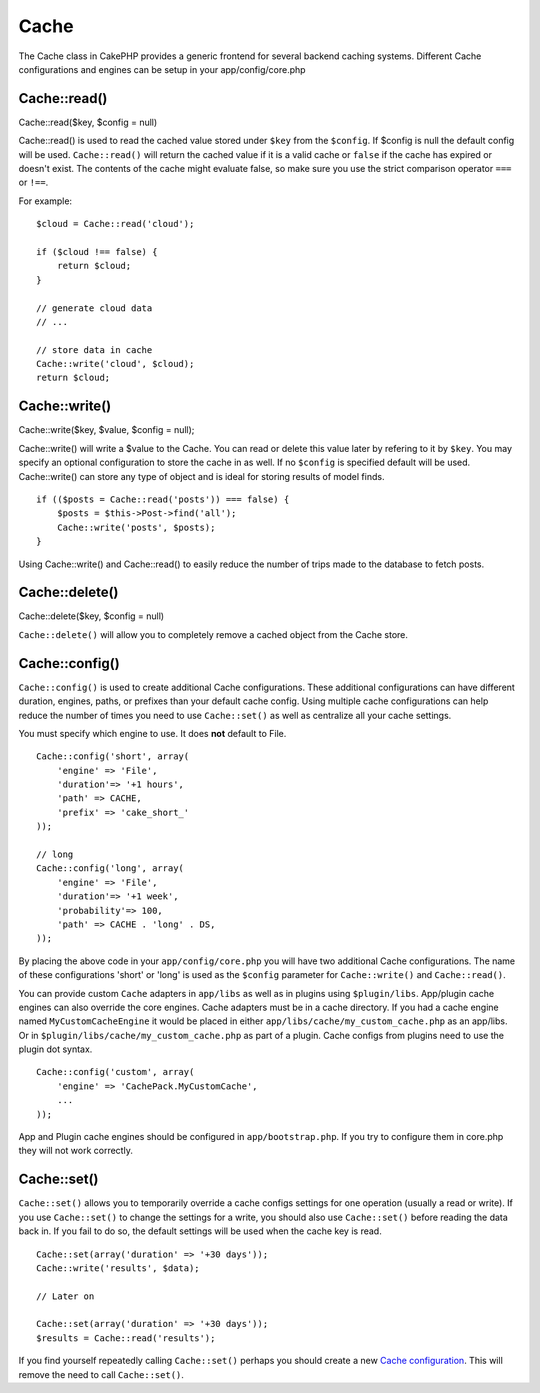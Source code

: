 Cache
#####

The Cache class in CakePHP provides a generic frontend for several
backend caching systems. Different Cache configurations and engines can
be setup in your app/config/core.php

Cache::read()
=============

Cache::read($key, $config = null)

Cache::read() is used to read the cached value stored under ``$key``
from the ``$config``. If $config is null the default config will be
used. ``Cache::read()`` will return the cached value if it is a valid
cache or ``false`` if the cache has expired or doesn't exist. The
contents of the cache might evaluate false, so make sure you use the
strict comparison operator ``===`` or ``!==``.

For example:

::

    $cloud = Cache::read('cloud');

    if ($cloud !== false) {
        return $cloud;
    }

    // generate cloud data
    // ...

    // store data in cache
    Cache::write('cloud', $cloud);
    return $cloud;

Cache::write()
==============

Cache::write($key, $value, $config = null);

Cache::write() will write a $value to the Cache. You can read or delete
this value later by refering to it by ``$key``. You may specify an
optional configuration to store the cache in as well. If no ``$config``
is specified default will be used. Cache::write() can store any type of
object and is ideal for storing results of model finds.

::

        if (($posts = Cache::read('posts')) === false) {
            $posts = $this->Post->find('all');
            Cache::write('posts', $posts);
        }

Using Cache::write() and Cache::read() to easily reduce the number of
trips made to the database to fetch posts.

Cache::delete()
===============

Cache::delete($key, $config = null)

``Cache::delete()`` will allow you to completely remove a cached object
from the Cache store.

Cache::config()
===============

``Cache::config()`` is used to create additional Cache configurations.
These additional configurations can have different duration, engines,
paths, or prefixes than your default cache config. Using multiple cache
configurations can help reduce the number of times you need to use
``Cache::set()`` as well as centralize all your cache settings.

You must specify which engine to use. It does **not** default to File.

::

    Cache::config('short', array(  
        'engine' => 'File',  
        'duration'=> '+1 hours',  
        'path' => CACHE,  
        'prefix' => 'cake_short_'
    ));

    // long  
    Cache::config('long', array(  
        'engine' => 'File',  
        'duration'=> '+1 week',  
        'probability'=> 100,  
        'path' => CACHE . 'long' . DS,  
    ));

By placing the above code in your ``app/config/core.php`` you will have
two additional Cache configurations. The name of these configurations
'short' or 'long' is used as the ``$config`` parameter for
``Cache::write()`` and ``Cache::read()``.

You can provide custom ``Cache`` adapters in ``app/libs`` as well as in
plugins using ``$plugin/libs``. App/plugin cache engines can also
override the core engines. Cache adapters must be in a cache directory.
If you had a cache engine named ``MyCustomCacheEngine`` it would be
placed in either ``app/libs/cache/my_custom_cache.php`` as an app/libs.
Or in ``$plugin/libs/cache/my_custom_cache.php`` as part of a plugin.
Cache configs from plugins need to use the plugin dot syntax.

::

    Cache::config('custom', array(
        'engine' => 'CachePack.MyCustomCache',
        ...
    ));

App and Plugin cache engines should be configured in
``app/bootstrap.php``. If you try to configure them in core.php they
will not work correctly.

Cache::set()
============

``Cache::set()`` allows you to temporarily override a cache configs
settings for one operation (usually a read or write). If you use
``Cache::set()`` to change the settings for a write, you should also use
``Cache::set()`` before reading the data back in. If you fail to do so,
the default settings will be used when the cache key is read.

::


    Cache::set(array('duration' => '+30 days'));
    Cache::write('results', $data);

    // Later on

    Cache::set(array('duration' => '+30 days'));
    $results = Cache::read('results');

If you find yourself repeatedly calling ``Cache::set()`` perhaps you
should create a new `Cache configuration </de/view/1515/Cache-config>`_.
This will remove the need to call ``Cache::set()``.
